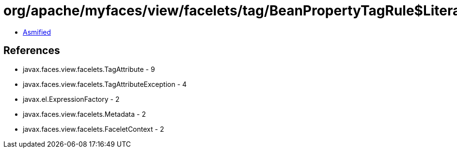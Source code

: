 = org/apache/myfaces/view/facelets/tag/BeanPropertyTagRule$LiteralPropertyMetadata.class

 - link:BeanPropertyTagRule$LiteralPropertyMetadata-asmified.java[Asmified]

== References

 - javax.faces.view.facelets.TagAttribute - 9
 - javax.faces.view.facelets.TagAttributeException - 4
 - javax.el.ExpressionFactory - 2
 - javax.faces.view.facelets.Metadata - 2
 - javax.faces.view.facelets.FaceletContext - 2
